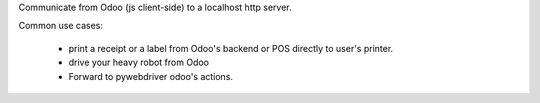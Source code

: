 Communicate from Odoo (js client-side) to a localhost http server.

Common use cases:

 - print a receipt or a label from Odoo's backend or POS directly to user's printer.
 - drive your heavy robot from Odoo
 - Forward to pywebdriver odoo's actions.
